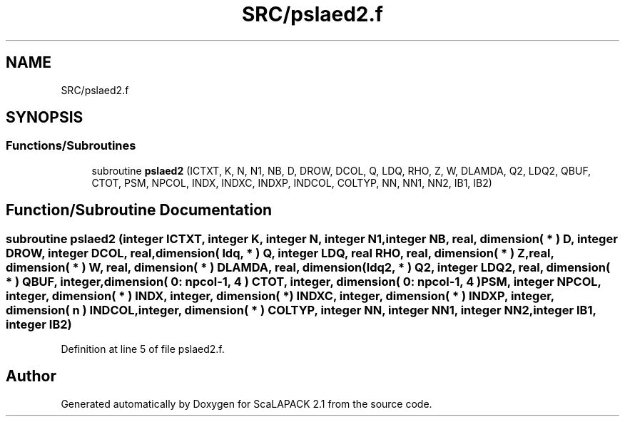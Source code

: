 .TH "SRC/pslaed2.f" 3 "Sat Nov 16 2019" "Version 2.1" "ScaLAPACK 2.1" \" -*- nroff -*-
.ad l
.nh
.SH NAME
SRC/pslaed2.f
.SH SYNOPSIS
.br
.PP
.SS "Functions/Subroutines"

.in +1c
.ti -1c
.RI "subroutine \fBpslaed2\fP (ICTXT, K, N, N1, NB, D, DROW, DCOL, Q, LDQ, RHO, Z, W, DLAMDA, Q2, LDQ2, QBUF, CTOT, PSM, NPCOL, INDX, INDXC, INDXP, INDCOL, COLTYP, NN, NN1, NN2, IB1, IB2)"
.br
.in -1c
.SH "Function/Subroutine Documentation"
.PP 
.SS "subroutine pslaed2 (integer ICTXT, integer K, integer N, integer N1, integer NB, real, dimension( * ) D, integer DROW, integer DCOL, real, dimension( ldq, * ) Q, integer LDQ, real RHO, real, dimension( * ) Z, real, dimension( * ) W, real, dimension( * ) DLAMDA, real, dimension( ldq2, * ) Q2, integer LDQ2, real, dimension( * ) QBUF, integer, dimension( 0: npcol\-1, 4 ) CTOT, integer, dimension( 0: npcol\-1, 4 ) PSM, integer NPCOL, integer, dimension( * ) INDX, integer, dimension( * ) INDXC, integer, dimension( * ) INDXP, integer, dimension( n ) INDCOL, integer, dimension( * ) COLTYP, integer NN, integer NN1, integer NN2, integer IB1, integer IB2)"

.PP
Definition at line 5 of file pslaed2\&.f\&.
.SH "Author"
.PP 
Generated automatically by Doxygen for ScaLAPACK 2\&.1 from the source code\&.
